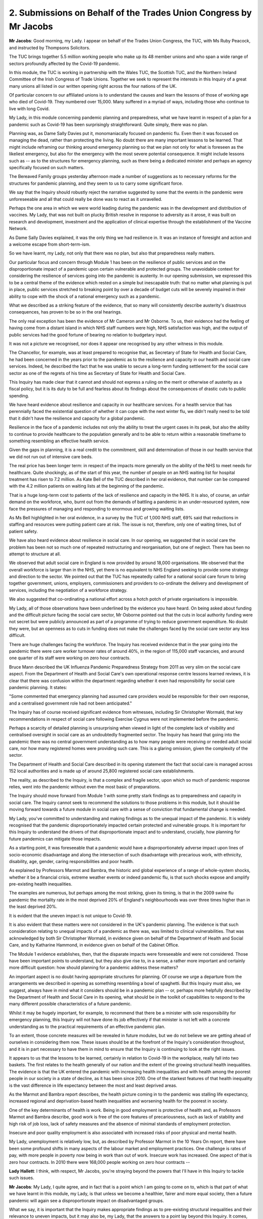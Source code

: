 2. Submissions on Behalf of the Trades Union Congress by Mr Jacobs
==================================================================

**Mr Jacobs**: Good morning, my Lady. I appear on behalf of the Trades Union Congress, the TUC, with Ms Ruby Peacock, and instructed by Thompsons Solicitors.

The TUC brings together 5.5 million working people who make up its 48 member unions and who span a wide range of sectors profoundly affected by the Covid-19 pandemic.

In this module, the TUC is working in partnership with the Wales TUC, the Scottish TUC, and the Northern Ireland Committee of the Irish Congress of Trade Unions. Together we seek to represent the interests in this Inquiry of a great many unions all listed in our written opening right across the four nations of the UK.

Of particular concern to our affiliated unions is to understand the causes and learn the lessons of those of working age who died of Covid-19. They numbered over 15,000. Many suffered in a myriad of ways, including those who continue to live with long Covid.

My Lady, in this module concerning pandemic planning and preparedness, what we have learnt in respect of a plan for a pandemic such as Covid-19 has been surprisingly straightforward. Quite simply, there was no plan.

Planning was, as Dame Sally Davies put it, monomaniacally focused on pandemic flu. Even then it was focused on managing the dead, rather than protecting the living. No doubt there are many important lessons to be learned. That might include reframing our thinking around emergency planning so that we plan not only for what is foreseen as the likeliest emergency, but also for the emergency with the most severe potential consequence. It might include lessons such as -- as to the structures for emergency planning, such as there being a dedicated minister and perhaps an agency specifically focused on such matters.

The Bereaved Family groups yesterday afternoon made a number of suggestions as to necessary reforms for the structures for pandemic planning, and they seem to us to carry some significant force.

We say that the Inquiry should robustly reject the narrative suggested by some that the events in the pandemic were unforeseeable and all that could really be done was to react as it unravelled.

Perhaps the one area in which we were world leading during the pandemic was in the development and distribution of vaccines. My Lady, that was not built on plucky British resolve in response to adversity as it arose, it was built on research and development, investment and the application of clinical expertise through the establishment of the Vaccine Network.

As Dame Sally Davies explained, it was the only thing we had resilience in. It was an instance of foresight and action and a welcome escape from short-term-ism.

So we have learnt, my Lady, not only that there was no plan, but also that preparedness really matters.

Our particular focus and concern through Module 1 has been on the resilience of public services and on the disproportionate impact of a pandemic upon certain vulnerable and protected groups. The unavoidable context for considering the resilience of services going into the pandemic is austerity. In our opening submission, we expressed this to be a central theme of the evidence which rested on a simple but inescapable truth: that no matter what planning is put in place, public services stretched to breaking point by over a decade of budget cuts will be severely impaired in their ability to cope with the shock of a national emergency such as a pandemic.

What we described as a striking feature of the evidence, that so many will consistently describe austerity's disastrous consequences, has proven to be so in the oral hearings.

The only real exception has been the evidence of Mr Cameron and Mr Osborne. To us, their evidence had the feeling of having come from a distant island in which NHS staff numbers were high, NHS satisfaction was high, and the output of public services had the good fortune of bearing no relation to budgetary input.

It was not a picture we recognised, nor does it appear one recognised by any other witness in this module.

The Chancellor, for example, was at least prepared to recognise that, as Secretary of State for Health and Social Care, he had been concerned in the years prior to the pandemic as to the resilience and capacity in our health and social care services. Indeed, he described the fact that he was unable to secure a long-term funding settlement for the social care sector as one of the regrets of his time as Secretary of State for Health and Social Care.

This Inquiry has made clear that it cannot and should not express a ruling on the merit or otherwise of austerity as a fiscal policy, but it is its duty to be full and fearless about its findings about the consequences of drastic cuts to public spending.

We have heard evidence about resilience and capacity in our healthcare services. For a health service that has perennially faced the existential question of whether it can cope with the next winter flu, we didn't really need to be told that it didn't have the resilience and capacity for a global pandemic.

Resilience in the face of a pandemic includes not only the ability to treat the urgent cases in its peak, but also the ability to continue to provide healthcare to the population generally and to be able to return within a reasonable timeframe to something resembling an effective health service.

Given the gaps in planning, it is a real credit to the commitment, skill and determination of those in our health service that we did not run out of intensive care beds.

The real price has been longer term: in respect of the impacts more generally on the ability of the NHS to meet needs for healthcare. Quite shockingly, as of the start of this year, the number of people on an NHS waiting list for hospital treatment has risen to 7.2 million. As Kate Bell of the TUC described in her oral evidence, that number can be compared with the 4.2 million patients on waiting lists at the beginning of the pandemic.

That is a huge long-term cost to patients of the lack of resilience and capacity in the NHS. It is also, of course, an unfair demand on the workforce, who, burnt out from the demands of battling a pandemic in an under-resourced system, now face the pressures of managing and responding to enormous and growing waiting lists.

As Ms Bell highlighted in her oral evidence, in a survey by the TUC of 1,000 NHS staff, 69% said that reductions in staffing and resources were putting patient care at risk. The issue is not, therefore, only one of waiting times, but of patient safety.

We have also heard evidence about resilience in social care. In our opening, we suggested that in social care the problem has been not so much one of repeated restructuring and reorganisation, but one of neglect. There has been no attempt to structure at all.

We observed that adult social care in England is now provided by around 18,000 organisations. We observed that the overall workforce is larger than in the NHS, yet there is no equivalent to NHS England seeking to provide some strategy and direction to the sector. We pointed out that the TUC has repeatedly called for a national social care forum to bring together government, unions, employers, commissioners and providers to co-ordinate the delivery and development of services, including the negotiation of a workforce strategy.

We also suggested that co-ordinating a national effort across a hotch potch of private organisations is impossible.

My Lady, all of those observations have been underlined by the evidence you have heard. On being asked about funding and the difficult picture facing the social care sector, Mr Osborne pointed out that the cuts in local authority funding were not secret but were publicly announced as part of a programme of trying to reduce government expenditure. No doubt they were, but an openness as to cuts in funding does not make the challenges faced by the social care sector any less difficult.

There are huge challenges facing the workforce. The Inquiry has received evidence that in the year going into the pandemic there were care worker turnover rates of around 40%, in the region of 115,000 staff vacancies, and around one quarter of its staff were working on zero hour contracts.

Bruce Mann described the UK Influenza Pandemic Preparedness Strategy from 2011 as very slim on the social care aspect. From the Department of Health and Social Care's own operational response centre lessons learned reviews, it is clear that there was confusion within the department regarding whether it even had responsibility for social care pandemic planning. It states:

"Some commented that emergency planning had assumed care providers would be responsible for their own response, and a centralised government role had not been anticipated."

The Inquiry has of course received significant evidence from witnesses, including Sir Christopher Wormald, that key recommendations in respect of social care following Exercise Cygnus were not implemented before the pandemic.

Perhaps a scarcity of detailed planning is unsurprising when viewed in light of the complete lack of visibility and centralised oversight in social care as an undoubtedly fragmented sector. The Inquiry has heard that going into the pandemic there was no central government understanding as to how many people were receiving or needed adult social care, nor how many registered homes were providing such care. This is a glaring omission, given the complexity of the sector.

The Department of Health and Social Care described in its opening statement the fact that social care is managed across 152 local authorities and is made up of around 25,800 registered social care establishments.

The reality, as described to the Inquiry, is that a complex and fragile sector, upon which so much of pandemic response relies, went into the pandemic without even the most basic of preparations.

The Inquiry should move forward from Module 1 with some pretty stark findings as to preparedness and capacity in social care. The Inquiry cannot seek to recommend the solutions to those problems in this module, but it should be moving forward towards a future module in social care with a sense of conviction that fundamental change is needed.

My Lady, you've committed to understanding and making findings as to the unequal impact of the pandemic. It is widely recognised that the pandemic disproportionately impacted certain protected and vulnerable groups. It is important for this Inquiry to understand the drivers of that disproportionate impact and to understand, crucially, how planning for future pandemics can mitigate those impacts.

As a starting point, it was foreseeable that a pandemic would have a disproportionately adverse impact upon lines of socio-economic disadvantage and along the intersection of such disadvantage with precarious work, with ethnicity, disability, age, gender, caring responsibilities and poor health.

As explained by Professors Marmot and Bambra, the historic and global experience of a range of whole-system shocks, whether it be a financial crisis, extreme weather events or indeed pandemic flu, is that such shocks expose and amplify pre-existing health inequalities.

The examples are numerous, but perhaps among the most striking, given its timing, is that in the 2009 swine flu pandemic the mortality rate in the most deprived 20% of England's neighbourhoods was over three times higher than in the least deprived 20%.

It is evident that the uneven impact is not unique to Covid-19.

It is also evident that these matters were not considered in the UK's pandemic planning. The evidence is that such consideration relating to unequal impacts of a pandemic as there was, was limited to clinical vulnerabilities. That was acknowledged by both Sir Christopher Wormald, in evidence given on behalf of the Department of Health and Social Care, and by Katharine Hammond, in evidence given on behalf of the Cabinet Office.

The Module 1 evidence establishes, then, that the disparate impacts were foreseeable and were not considered. Those have been important points to understand, but they also give rise to, in a sense, a rather more important and certainly more difficult question: how should planning for a pandemic address these matters?

An important aspect is no doubt having appropriate structures for planning. Of course we urge a departure from the arrangements we described in opening as something resembling a bowl of spaghetti. But this Inquiry must also, we suggest, always have in mind what it considers should be in a pandemic plan -- or, perhaps more helpfully described by the Department of Health and Social Care in its opening, what should be in the toolkit of capabilities to respond to the many different possible characteristics of a future pandemic.

Whilst it may be hugely important, for example, to recommend that there be a minister with sole responsibility for emergency planning, this Inquiry will not have done its job effectively if that minister is not left with a concrete understanding as to the practical requirements of an effective pandemic plan.

To an extent, those concrete measures will be revealed in future modules, but we do not believe we are getting ahead of ourselves in considering them now. These issues should be at the forefront of the Inquiry's consideration throughout, and it is in part necessary to have them in mind to ensure that the Inquiry is continuing to look at the right issues.

It appears to us that the lessons to be learned, certainly in relation to Covid-19 in the workplace, really fall into two baskets. The first relates to the health generally of our nation and the extent of the growing structural health inequalities. The evidence is that the UK entered the pandemic with increasing health inequalities and with health among the poorest people in our society in a state of decline, as it has been since 2010. One of the starkest features of that health inequality is the vast difference in life expectancy between the most and least deprived areas.

As the Marmot and Bambra report describes, the health picture coming in to the pandemic was stalling life expectancy, increased regional and deprivation-based health inequalities and worsening health for the poorest in society.

One of the key determinants of health is work. Being in good employment is protective of health and, as Professors Marmot and Bambra describe, good work is free of the core features of precariousness, such as lack of stability and high risk of job loss, lack of safety measures and the absence of minimal standards of employment protection.

Insecure and poor quality employment is also associated with increased risks of poor physical and mental health.

My Lady, unemployment is relatively low, but, as described by Professor Marmot in the 10 Years On report, there have been some profound shifts in many aspects of the labour market and employment practices. One challenge is rates of pay, with more people in poverty now being in work than out of work. Insecure work has increased. One aspect of that is zero hour contracts. In 2010 there were 168,000 people working on zero hour contracts --

**Lady Hallett**: I think, with respect, Mr Jacobs, you're straying beyond the powers that I'll have in this Inquiry to tackle such issues.

**Mr Jacobs**: My Lady, I quite agree, and in fact that is a point which I am going to come on to, which is that part of what we have learnt in this module, my Lady, is that unless we become a healthier, fairer and more equal society, then a future pandemic will again see a disproportionate impact on disadvantaged groups.

What we say, it is important that the Inquiry makes appropriate findings as to pre-existing structural inequalities and their relevance to uneven impacts, but it may also be, my Lady, that the answers to a point lay beyond this Inquiry. It comes, ultimately, to questions such as the value we as a nation put on matters such as fair work, access to core services, and public health.

The Inquiry itself cannot answer those questions, but we do say it must make crystal clear findings as to the consequences of not addressing those sorts of matters.

But it is also, my Lady, crucially a question of planning. Adequate planning can at least mitigate the uneven impacts of a pandemic. This, my Lady, is the second basket of lessons that we say are to be learned relating to uneven impact of the pandemic in the workplace, and in contrast, my Lady, they absolutely can and should be answered by this Inquiry.

A number of witnesses and organisations have put forward suggestions as to the lessons to be learned in respect of pandemic planning and mitigating the uneven impacts of the pandemic.

Of course in a sense we welcome all ideas, but we do say that many, particularly when focused on how to plan to address inequalities, have tended to be rather nebulous in nature, and it is not at all clear how they would lead to concrete and meaningful action. Some have been, to take an observation of yours during the public hearings, my Lady, and in fact just a minute or so ago, noble but beyond the scope of your Inquiry.

So what does the Inquiry do about that, my Lady?

We say that ultimately, in considering uneven impacts at least in the workplace, the Inquiry must not ignore some simple truths. During the Covid-19 pandemic, there was a continued need for us to travel and to eat, there was a need for food retail staff to attend work, for transport workers to attend work, for food processing workers to attend work, and many others. There was a need, more broadly, to keep the economy going. And the burden and risk of continuing to attend work falls not on the professional occupations but on those professions who need to attend work in person and, in doing so, expose themselves to risk, and, my Lady, that pattern will inevitably repeat itself in a future pandemic.

Moreover, the burden falls, therefore, not on a cohort -- sorry, the burden falls on a cohort of working people, a great many of whom are in low paid and insecure work and who suffer from structural health disadvantages. Unless there are some fundamental changes in our society as to the labour market and factors driving health inequalities, the unequal impact will repeat itself too. But the Inquiry will hear in future modules, if it seeks the evidence, that the mitigations in those sectors where there were frontline and key workers were pretty hopeless.

What all of that means is that one crucial aspect of planning to mitigate uneven impact is, quite simply, planning to keep frontline occupations safe.

My Lady, that requires pandemic planning across a range of workplaces. In our opening, we said that pandemic preparedness across the whole range of workplaces was not so much a theme that is emerging but a theme that we are concerned is not emerging, and, my Lady, we still wait in hope for the Inquiry to address these issues.

Planning across the necessary range of workplaces and sectors must clearly include an adequate plan for PPE. It must include planning for PPE across a range of sectors. What will the provision and guidance be in advance of the next pandemic for PPE in a processing plant, in a supermarket, or on a bus? Will that be government stockpiles or will it be for employers to be able to cater for that in meeting their health and safety obligations? If the latter, are those health and safety obligations adequately clear and well understood? These questions remain unanswered, but they are important.

The relevance of PPE across a range of settings was a point stressed at least in the written report of Professors Marmot and Bambra.

Planning across a range of sectors must also include ensuring that those in the relevant occupations have the financial support to be able to self-isolate when poor pay, insecure work and a lack of sick pay means that workers are faced with a choice between not self-isolating or self-isolating but not having the money to live and eat.

The TUC has raised repeated concerns about the limitations of statutory sick pay and repeatedly raised it during the pandemic in connection with the effectiveness of self-isolation as an NPI.

As Ms Bell described in oral evidence, our evidence shows that those on zero hour contracts are much less likely to have access to decent sick pay. Around a third of those on zero hour contracts don't earn enough to qualify for sick pay when they fall sick.

Fundamentally the TUC believes it would be better for fair rather than insecure work to be embedded in the labour market, but at the very least, and when it comes to pandemic planning, there must be proper provision for pay and support during self-isolation and it needs to be planned for.

My Lady, these, ultimately, are the sorts of concrete measures that need to be seen in pandemic planning, and which will help ameliorate its uneven impact in key and frontline sectors.

Of course those sorts of measures will mean little in practice without an effective health and safety regulator with sufficient resources and powers of inspection. We fear becoming a broken record on this point, but it is important, and we still cannot see that it is being addressed.

To place an emphasis on health and safety and health and safety regulation may not be a glamorous answer to these problems, but ultimately it is important. The severe cuts to the UK Health and Safety Executive and its Northern Ireland counterpart, particularly following 2010, were accompanied by a dangerous narrative that dismissed workplace health and safety as unhelpful red tape that did nothing but frustrate businesses and the economy. But that is a reckless approach and the inevitable consequences have come to pass. To a worker sitting on a processing plant who may already be suffering the disadvantages of low pay, insecure work and suffering the associated poorer health outcomes, an effective health and safety regulator may be the difference between working in an environment with or without adequate measures such as social distancing and PPE. We have reiterated on a number of occasions the inability of the HSE to respond to the pandemic.

Delivering a plan which achieves measures across a range of workplaces also requires an approach of partnership in consultation with the relevant industries, including both employers and unions. Ultimately, if preparedness is needed across a range of workplaces, then there needs to be engagement of frontline workers across the necessary range of sectors. The answer must lie in the responsible action of employers, supported by government.

As Gerry Murphy, assistant general [secretary] of the Irish Congress of Trade Unions, stated during oral evidence, a formal social dialogue mechanism to facilitate co-operation and joint working between government and the trade unions is essential.

As Mr Murphy explained, formal engagement fora have worked in the devolved nations and in counterparts across unions, and the TUC, the Welsh TUC, the Scottish TUC and the Irish Congress are, of course, in a position to provide a representative and mediating function between government and unions.

As Ms Bell explained, the key points are regular meetings, a spirit of openness and collaboration, and a clear process for how government and unions themselves will act on those findings.

My Lady, our key points on pandemic planning for the workplace may be summarised relatively shortly. Pandemic planning needs to consider health and safety measures across a range of workplaces. It needs to be supported by an effective and funded health and safety regulator. It should be achieved in partnership with employers and workers via representative unions, and doing those things will preserve lives of those at work and will help ameliorate some of the uneven impacts of the pandemic.

Although this is the closing submission for Module 1, aspects of what we say is needed in pandemic planning and preparedness really look forward to what we say is necessary in future modules.

We say respectfully that we have not in this module seen the necessary consideration of preparedness in sectors beyond health and social care, but we also say that with the hope and expectation that the issue is going to be the subject of detailed evidence in future modules.

My Lady, we have been grateful for the opportunity to contribute to this Inquiry thus far. We again commend the Inquiry for its endeavour for getting to this point in this timeframe, and we look forward to some timely findings and recommendations. As ever, my Lady, we stand ready to assist.

**Lady Hallett**: Thank you, Mr Jacobs.

Mr Allen, I think I can see you back there.

